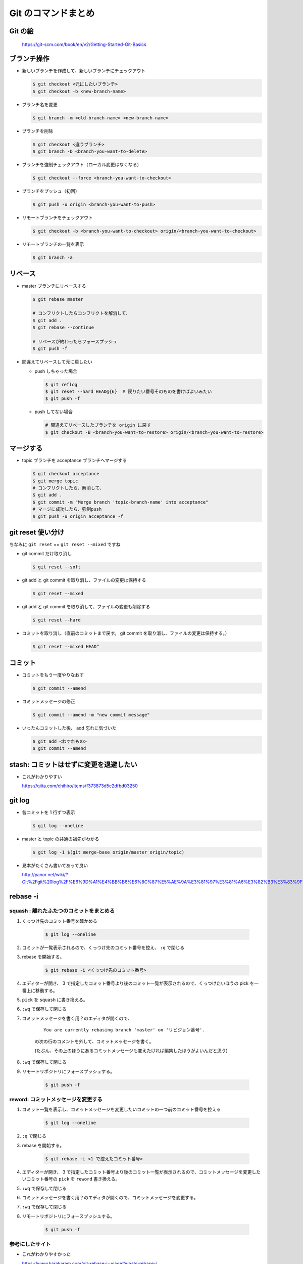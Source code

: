 .. article::
   :date: 2018-09-10
   :title: Git のコマンドまとめ
   :category: git
   :tags:
   :canonical_url: /git/command/
   :draft: false

==========================
Git のコマンドまとめ
==========================


Git の絵
===============

.. figure :: areas.png

  https://git-scm.com/book/en/v2/Getting-Started-Git-Basics


ブランチ操作
===============

- 新しいブランチを作成して、新しいブランチにチェックアウト

  .. code-block:: console

    $ git checkout <元にしたいブランチ>
    $ git checkout -b <new-branch-name>


- ブランチ名を変更

  .. code-block:: console

    $ git branch -m <old-branch-name> <new-branch-name>


- ブランチを削除

  .. code-block:: console

    $ git checkout <違うブランチ>
    $ git branch -D <branch-you-want-to-delete>


- ブランチを強制チェックアウト（ローカル変更はなくなる）

  .. code-block:: console

    $ git checkout --force <branch-you-want-to-checkout>


- ブランチをプッシュ（初回）

  .. code-block:: console

    $ git push -u origin <branch-you-want-to-push>


- リモートブランチをチェックアウト

  .. code-block:: console

    $ git checkout -b <branch-you-want-to-checkout> origin/<branch-you-want-to-checkout>


- リモートブランチの一覧を表示

  .. code-block:: console

    $ git branch -a


リベース
===========

- master ブランチにリベースする

  .. code-block:: console

    $ git rebase master

    # コンフリクトしたらコンフリクトを解消して、
    $ git add .
    $ git rebase --continue

    # リベースが終わったらフォースプッシュ
    $ git push -f


- 間違えてリベースして元に戻したい

  - push しちゃった場合

    .. code-block:: console

      $ git reflog
      $ git reset --hard HEAD@{6}  # 戻りたい番号そのものを書けばよいみたい
      $ git push -f


  - push してない場合

    .. code-block:: console

      # 間違えてリベースしたブランチを origin に戻す
      $ git checkout -B <branch-you-want-to-restore> origin/<branch-you-want-to-restore>


マージする
===================

- topic ブランチを acceptance ブランチへマージする

  .. code-block:: console

    $ git checkout acceptance
    $ git merge topic
    # コンフリクトしたら、解消して、
    $ git add .
    $ git commit -m "Merge branch 'topic-branch-name' into acceptance"
    # マージに成功したら、強制push
    $ git push -u origin acceptance -f


git reset 使い分け
=========================
ちなみに ``git reset`` == ``git reset --mixed`` ですね


- git commit だけ取り消し

  .. code-block:: console

    $ git reset --soft


- git add と git commit を取り消し、ファイルの変更は保持する

  .. code-block:: console

      $ git reset --mixed


- git add と git commit を取り消して、ファイルの変更も削除する

  .. code-block:: console

      $ git reset --hard


- コミットを取り消し（直前のコミットまで戻す。 git commit を取り消し、ファイルの変更は保持する。）

  .. code-block:: console

    $ git reset --mixed HEAD^


コミット
===============

- コミットをもう一度やりなおす

  .. code-block:: console

    $ git commit --amend


- コミットメッセージの修正

  .. code-block:: console

    $ git commit --amend -m "new commit message"


- いったんコミットした後、 add 忘れに気づいた

  .. code-block:: console

      $ git add <わすれもの>
      $ git commit --amend


stash: コミットはせずに変更を退避したい
=============================================

- これがわかりやすい

  https://qiita.com/chihiro/items/f373873d5c2dfbd03250

git log
==============

- 各コミットを 1 行ずつ表示

  .. code-block:: console

    $ git log --oneline


- master と topic の共通の祖先がわかる

  .. code-block:: console

    $ git log -1 $(git merge-base origin/master origin/topic)


- 見本がたくさん書いてあって良い

  http://yanor.net/wiki/?Git%2Fgit%20log%2F%E6%9D%A1%E4%BB%B6%E6%8C%87%E5%AE%9A%E3%81%97%E3%81%A6%E3%82%B3%E3%83%9F%E3%83%83%E3%83%88%E3%82%92%E7%B5%9E%E3%82%8A%E8%BE%BC%E3%82%80


rebase -i
===========

squash : 離れたふたつのコミットをまとめる
-------------------------------------------------------

1. くっつけ先のコミット番号を確かめる

    .. code-block:: console

      $ git log --oneline

2. コミットが一覧表示されるので、くっつけ先のコミット番号を控え、 ``:q`` で閉じる
3. rebase を開始する。

    .. code-block:: console

      $ git rebase -i <くっつけ先のコミット番号>

4. エディターが開き、 3 で指定したコミット番号より後のコミット一覧が表示されるので、くっつけたいほうの pick を一番上に移動する。
5. ``pick`` を ``squash`` に書き換える。
6. ``:wq`` で保存して閉じる
7. コミットメッセージを書く用？のエディタが開くので、

    ::

      You are currently rebasing branch 'master' on 'リビジョン番号'.

    の次の行のコメントを外して、コミットメッセージを書く。

    (たぶん、その上のほうにあるコミットメッセージも変えたければ編集したほうがよいんだと思う)

8. ``:wq`` で保存して閉じる
9. リモートリポジトリにフォースプッシュする。

    .. code-block:: console

      $ git push -f


reword: コミットメッセージを変更する
------------------------------------

1. コミット一覧を表示し、コミットメッセージを変更したいコミットの一つ前のコミット番号を控える

    .. code-block:: console

      $ git log --oneline

2. ``:q`` で閉じる
3. rebase を開始する。

    .. code-block:: console

      $ git rebase -i <1 で控えたコミット番号>

4. エディターが開き、 3 で指定したコミット番号より後のコミット一覧が表示されるので、コミットメッセージを変更したいコミット番号の ``pick`` を ``reword`` 書き換える。
5. ``:wq`` で保存して閉じる
6. コミットメッセージを書く用？のエディタが開くので、コミットメッセージを変更する。
7. ``:wq`` で保存して閉じる
8. リモートリポジトリにフォースプッシュする。

    .. code-block:: console

      $ git push -f


参考にしたサイト
------------------
- これがわかりやすかった

  https://www.karakaram.com/git-rebase-i-usage#whats-rebase-i
